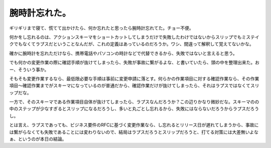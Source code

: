 腕時計忘れた。
==============

ギリギリまで寝て、慌てて出かけたら、何か忘れたと思ったら腕時計忘れてた。チョー不便。

何かをし忘れるのは、アクションスキーマをショートカットしてしまうだけで失敗したわけではないからスリップでもミステイクでもなくてラプスだということなんだが、これの定義はあっているのだろうか。ワシ、間違って解釈して覚えてないかな。

確かに腕時計を忘れただけなら、携帯電話やパソコンの時計などで代替できるから、失敗ではないと言えると思う。

でも何かの変更作業の際に確認手順が抜けてしまったら、失敗が事故に繋がるよな、と書いていたら、頭の中を整理出来た。おー、そういう事か。

そもそも変更作業するなら、最低限必要な手順は事前に変更申請に落とす。何らかの作業項目に対する確認作業なら、その作業項目～確認作業までがスキーマになっているのが普通だから、確認作業だけが抜けてしまったら、それはラプスではなくてスリップだな。

一方で、そのスキーマである作業項目自体が抜けてしまったら、ラプスなんだろうか？この辺りかなり微妙だな。スキーマのの中のステップが少なすぎるとスリップになるだろうし、多いと丸ごとし忘れるから、失敗にはならないだろうからラプスだろうし。

とは言え、ラプスであっても、ビジネス要件のRFCに基づく変更作業なら、し忘れるとリリース日が遅れてしまうから、事故には繋がらなくても失敗であることには変わりないので、結局はラプスだろうとスリップだろうと、打てる対策には大差無いよなぁ、というのが本日の結論。






.. author:: default
.. categories:: error,work
.. tags::
.. comments::
